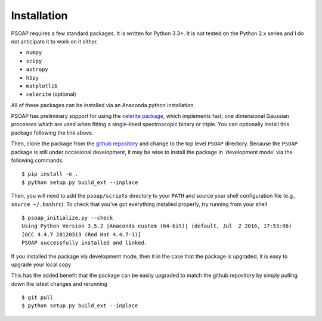 Installation
============

PSOAP requires a few standard packages. It is written for Python 3.3+. It is not tested on the Python 2.x series and I do not anticipate it to work on it either.

* ``numpy``
* ``scipy``
* ``astropy``
* ``h5py``
* ``matplotlib``
* ``celerite`` (optional)

All of these packages can be installed via an Anaconda python installation.

PSOAP has preliminary support for using the `celerite package <http://celerite.readthedocs.io/>`_, which implements fast, one dimensional Gaussian processes which are used when fitting a single-lined spectroscopic binary or triple. You can optionally install this package following the link above.


Then, clone the package from the `github repository <https://github.com/iancze/PSOAP>`_
and change to the top level ``PSOAP`` directory. Because the ``PSOAP`` package is still under occasional development, it may be wise to install the package in 'development mode' via the following commands::

    $ pip install -e .
    $ python setup.py build_ext --inplace

Then, you will need to add the ``psoap/scripts`` directory to your ``PATH`` and source your shell configuration file (e.g., ``source ~/.bashrc``). To check that you've got everything installed properly, try running from your shell ::

    $ psoap_initialize.py --check
    Using Python Version 3.5.2 |Anaconda custom (64-bit)| (default, Jul  2 2016, 17:53:06)
    [GCC 4.4.7 20120313 (Red Hat 4.4.7-1)]
    PSOAP successfully installed and linked.


If you installed the package via development mode, then it in the case that the package is upgraded, it is easy to upgrade your local copy

This has the added benefit that the package can be easily upgraded to match the github repository by simply pulling down the latest changes and rerunning ::

    $ git pull
    $ python setup.py build_ext --inplace
